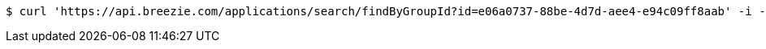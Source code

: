 [source,bash]
----
$ curl 'https://api.breezie.com/applications/search/findByGroupId?id=e06a0737-88be-4d7d-aee4-e94c09ff8aab' -i -H 'Authorization: Bearer: 0b79bab50daca910b000d4f1a2b675d604257e42'
----